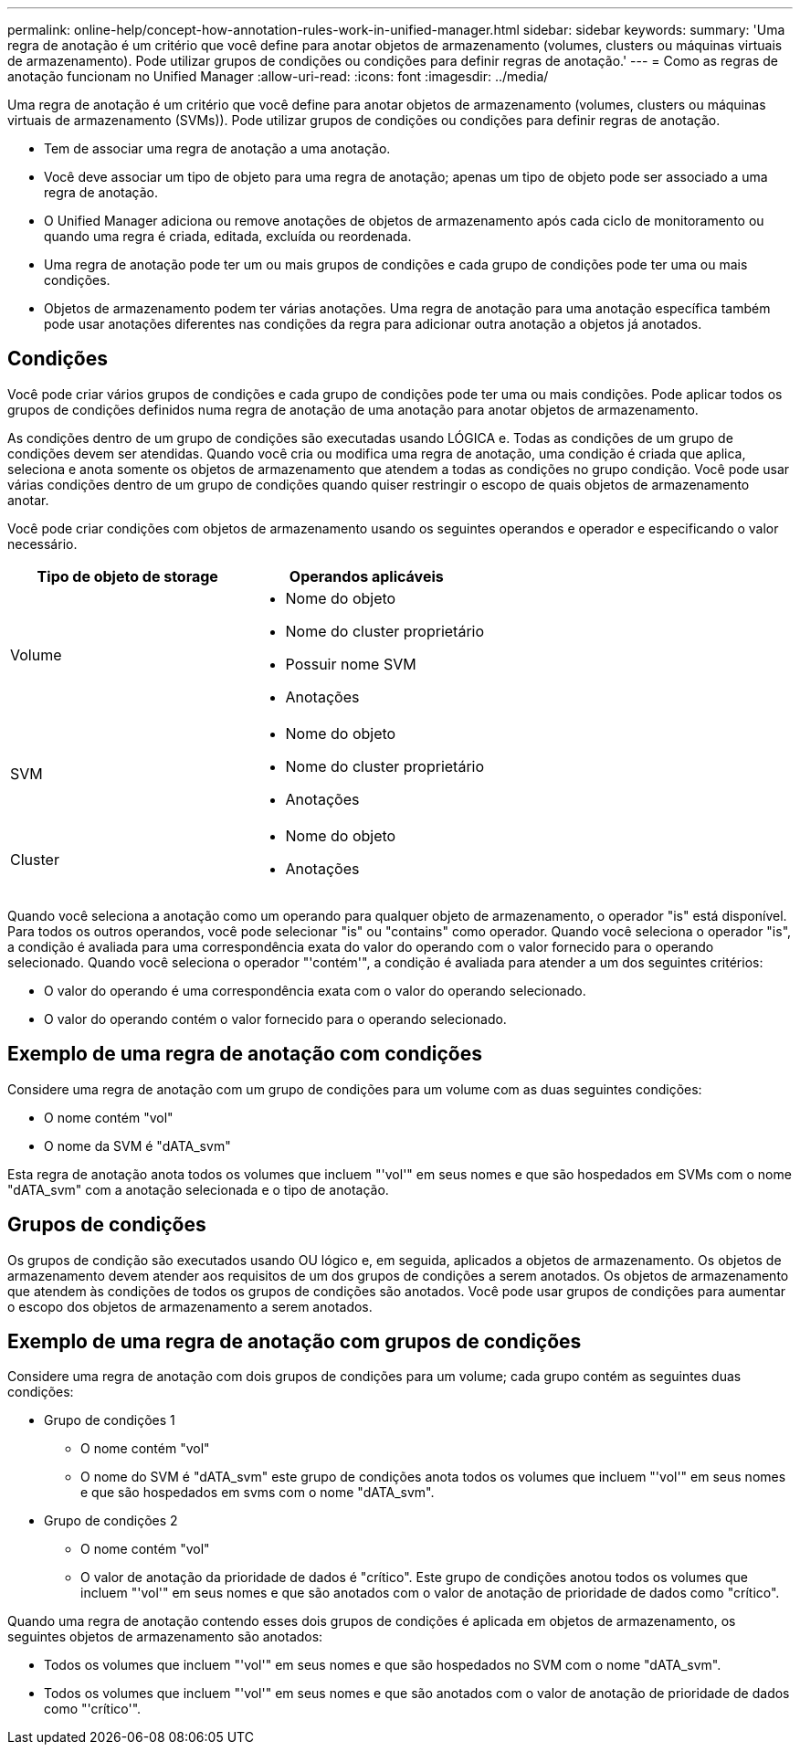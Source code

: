 ---
permalink: online-help/concept-how-annotation-rules-work-in-unified-manager.html 
sidebar: sidebar 
keywords:  
summary: 'Uma regra de anotação é um critério que você define para anotar objetos de armazenamento (volumes, clusters ou máquinas virtuais de armazenamento). Pode utilizar grupos de condições ou condições para definir regras de anotação.' 
---
= Como as regras de anotação funcionam no Unified Manager
:allow-uri-read: 
:icons: font
:imagesdir: ../media/


[role="lead"]
Uma regra de anotação é um critério que você define para anotar objetos de armazenamento (volumes, clusters ou máquinas virtuais de armazenamento (SVMs)). Pode utilizar grupos de condições ou condições para definir regras de anotação.

* Tem de associar uma regra de anotação a uma anotação.
* Você deve associar um tipo de objeto para uma regra de anotação; apenas um tipo de objeto pode ser associado a uma regra de anotação.
* O Unified Manager adiciona ou remove anotações de objetos de armazenamento após cada ciclo de monitoramento ou quando uma regra é criada, editada, excluída ou reordenada.
* Uma regra de anotação pode ter um ou mais grupos de condições e cada grupo de condições pode ter uma ou mais condições.
* Objetos de armazenamento podem ter várias anotações. Uma regra de anotação para uma anotação específica também pode usar anotações diferentes nas condições da regra para adicionar outra anotação a objetos já anotados.




== Condições

Você pode criar vários grupos de condições e cada grupo de condições pode ter uma ou mais condições. Pode aplicar todos os grupos de condições definidos numa regra de anotação de uma anotação para anotar objetos de armazenamento.

As condições dentro de um grupo de condições são executadas usando LÓGICA e. Todas as condições de um grupo de condições devem ser atendidas. Quando você cria ou modifica uma regra de anotação, uma condição é criada que aplica, seleciona e anota somente os objetos de armazenamento que atendem a todas as condições no grupo condição. Você pode usar várias condições dentro de um grupo de condições quando quiser restringir o escopo de quais objetos de armazenamento anotar.

Você pode criar condições com objetos de armazenamento usando os seguintes operandos e operador e especificando o valor necessário.

[cols="2*"]
|===
| Tipo de objeto de storage | Operandos aplicáveis 


 a| 
Volume
 a| 
* Nome do objeto
* Nome do cluster proprietário
* Possuir nome SVM
* Anotações




 a| 
SVM
 a| 
* Nome do objeto
* Nome do cluster proprietário
* Anotações




 a| 
Cluster
 a| 
* Nome do objeto
* Anotações


|===
Quando você seleciona a anotação como um operando para qualquer objeto de armazenamento, o operador "is" está disponível. Para todos os outros operandos, você pode selecionar "is" ou "contains" como operador. Quando você seleciona o operador "is", a condição é avaliada para uma correspondência exata do valor do operando com o valor fornecido para o operando selecionado. Quando você seleciona o operador "'contém'", a condição é avaliada para atender a um dos seguintes critérios:

* O valor do operando é uma correspondência exata com o valor do operando selecionado.
* O valor do operando contém o valor fornecido para o operando selecionado.




== Exemplo de uma regra de anotação com condições

Considere uma regra de anotação com um grupo de condições para um volume com as duas seguintes condições:

* O nome contém "vol"
* O nome da SVM é "dATA_svm"


Esta regra de anotação anota todos os volumes que incluem "'vol'" em seus nomes e que são hospedados em SVMs com o nome "dATA_svm" com a anotação selecionada e o tipo de anotação.



== Grupos de condições

Os grupos de condição são executados usando OU lógico e, em seguida, aplicados a objetos de armazenamento. Os objetos de armazenamento devem atender aos requisitos de um dos grupos de condições a serem anotados. Os objetos de armazenamento que atendem às condições de todos os grupos de condições são anotados. Você pode usar grupos de condições para aumentar o escopo dos objetos de armazenamento a serem anotados.



== Exemplo de uma regra de anotação com grupos de condições

Considere uma regra de anotação com dois grupos de condições para um volume; cada grupo contém as seguintes duas condições:

* Grupo de condições 1
+
** O nome contém "vol"
** O nome do SVM é "dATA_svm" este grupo de condições anota todos os volumes que incluem "'vol'" em seus nomes e que são hospedados em svms com o nome "dATA_svm".


* Grupo de condições 2
+
** O nome contém "vol"
** O valor de anotação da prioridade de dados é "crítico". Este grupo de condições anotou todos os volumes que incluem "'vol'" em seus nomes e que são anotados com o valor de anotação de prioridade de dados como "crítico".




Quando uma regra de anotação contendo esses dois grupos de condições é aplicada em objetos de armazenamento, os seguintes objetos de armazenamento são anotados:

* Todos os volumes que incluem "'vol'" em seus nomes e que são hospedados no SVM com o nome "dATA_svm".
* Todos os volumes que incluem "'vol'" em seus nomes e que são anotados com o valor de anotação de prioridade de dados como "'crítico'".

